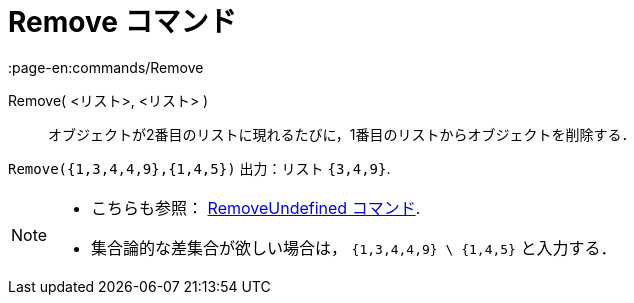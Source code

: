 = Remove コマンド
:page-en:commands/Remove
ifdef::env-github[:imagesdir: /ja/modules/ROOT/assets/images]

Remove( <リスト>, <リスト> )::
  オブジェクトが2番目のリストに現れるたびに，1番目のリストからオブジェクトを削除する．

[EXAMPLE]
====

`++Remove({1,3,4,4,9},{1,4,5})++` 出力：リスト `++{3,4,9}++`.

====

[NOTE]
====

* {blank}
+
こちらも参照： xref:/commands/RemoveUndefined.adoc[RemoveUndefined コマンド].
* 集合論的な差集合が欲しい場合は， `++{1,3,4,4,9} \ {1,4,5}++` と入力する．

====
